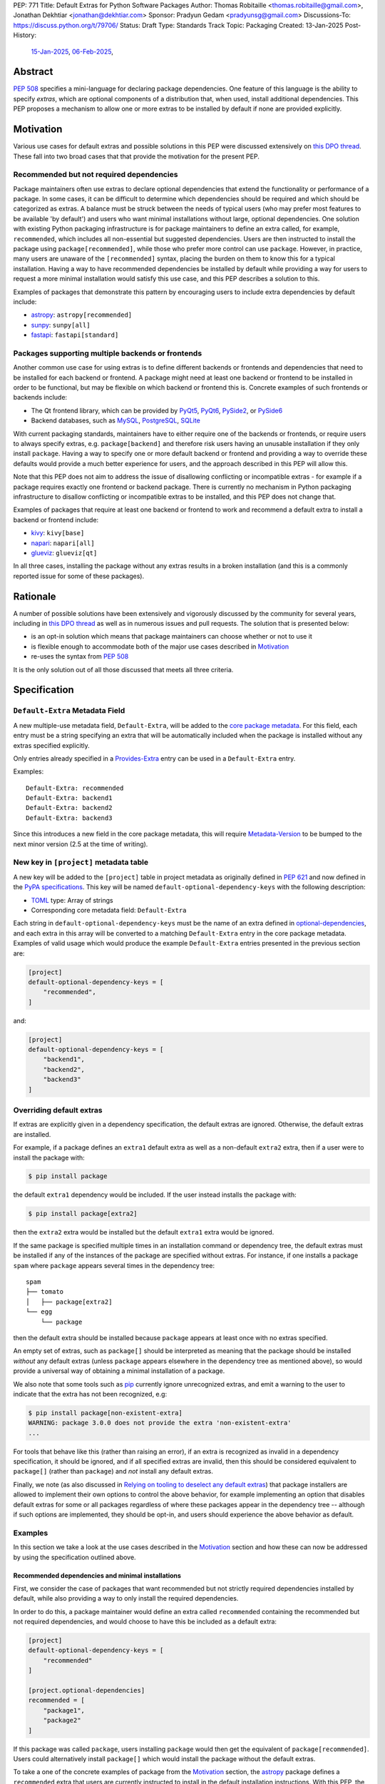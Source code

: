 PEP: 771
Title: Default Extras for Python Software Packages
Author: Thomas Robitaille <thomas.robitaille@gmail.com>, Jonathan Dekhtiar <jonathan@dekhtiar.com>
Sponsor: Pradyun Gedam <pradyunsg@gmail.com>
Discussions-To: https://discuss.python.org/t/79706/
Status: Draft
Type: Standards Track
Topic: Packaging
Created: 13-Jan-2025
Post-History:
  `15-Jan-2025 <https://discuss.python.org/t/77892/>`__,
  `06-Feb-2025 <https://discuss.python.org/t/79706/>`__,

Abstract
========

:pep:`508` specifies a mini-language for
declaring package dependencies. One feature of this language is the ability to
specify *extras*, which are optional components of a distribution that, when
used, install additional dependencies. This PEP proposes a mechanism to allow
one or more extras to be installed by default if none are provided explicitly.

Motivation
==========

Various use cases for default extras and possible solutions in this PEP were discussed
extensively on `this DPO thread <https://discuss.python.org/t/adding-a-default-extra-require-environment/4898>`__.
These fall into two broad cases that that provide the
motivation for the present PEP.

Recommended but not required dependencies
-----------------------------------------

Package maintainers often use extras to declare optional dependencies that
extend the functionality or performance of a package. In some cases, it can be
difficult to determine which dependencies should be required and which should be
categorized as extras. A balance must be struck between the needs of typical
users (who may prefer most features to be available 'by default') and users who
want minimal installations without large, optional dependencies. One solution
with existing Python packaging infrastructure is for package maintainers to
define an extra called, for example, ``recommended``, which
includes all non-essential but suggested dependencies. Users are then instructed to
install the package using ``package[recommended]``, while those who prefer more
control can use ``package``. However, in practice, many users are unaware
of the ``[recommended]`` syntax, placing the burden on them to know this for a
typical installation. Having a way to have recommended dependencies be installed
by default while providing a way for users to request a more minimal installation
would satisfy this use case, and this PEP describes a solution to this.

Examples of packages that demonstrate this pattern by encouraging users to
include extra dependencies by default include:

* `astropy <https://www.astropy.org/>`_: ``astropy[recommended]``
* `sunpy <https://www.sunpy.org/>`_: ``sunpy[all]``
* `fastapi <https://fastapi.tiangolo.com/>`_: ``fastapi[standard]``

Packages supporting multiple backends or frontends
--------------------------------------------------

Another common use case for using extras is to define different backends or
frontends and dependencies that need to be installed for each backend or
frontend. A package might need at least one backend or frontend to be installed
in order to be functional, but may be flexible on which backend or frontend this
is. Concrete examples of such frontends or backends include:

* The Qt frontend library, which can be provided by `PyQt5 <https://pypi.org/project/PyQt5/>`_, `PyQt6
  <https://pypi.org/project/PyQt6/>`_, `PySide2
  <https://pypi.org/project/PySide2/>`_, or `PySide6
  <https://pypi.org/project/PySide6/>`_
* Backend databases, such as `MySQL <https://www.mysql.com/>`_, `PostgreSQL
  <https://www.postgresql.org/>`_, `SQLite <https://www.sqlite.org/>`_

With current packaging standards, maintainers have to either
require one of the backends or frontends, or require users
to always specify extras, e.g. ``package[backend]`` and therefore risk users
having an unusable installation if they only install ``package``. Having a
way to specify one or more default backend or frontend and providing a way to
override these defaults would provide a much better experience for users, and
the approach described in this PEP will allow this.

Note that this PEP does not aim to address the issue of disallowing conflicting
or incompatible extras - for example if a package requires exactly one frontend
or backend package. There is currently no mechanism in Python packaging
infrastructure to disallow conflicting or incompatible extras to be installed,
and this PEP does not change that.

Examples of packages that require at least one backend or frontend to work and
recommend a default extra to install a backend or frontend include:

* `kivy <https://kivy.org/>`_: ``kivy[base]``

* `napari <https://napari.org>`_: ``napari[all]``

* `glueviz <https://www.glueviz.org>`_: ``glueviz[qt]``

In all three cases, installing the package without any extras results in a
broken installation (and this is a commonly reported issue for some of these
packages).

Rationale
=========

A number of possible solutions have been extensively and vigorously discussed by
the community for several years, including in `this DPO thread
<https://discuss.python.org/t/adding-a-default-extra-require-environment/4898>`__
as well as in numerous issues and pull requests. The solution that is
presented below:

* is an opt-in solution which means that package maintainers can choose whether or not to use it
* is flexible enough to accommodate both of the major use cases described in `Motivation`_
* re-uses the syntax from :pep:`508`

It is the only solution out of all those discussed that meets all three criteria.

Specification
=============

``Default-Extra`` Metadata Field
---------------------------------

A new multiple-use metadata field, ``Default-Extra``, will be added to the `core package
metadata <https://packaging.python.org/en/latest/specifications/core-metadata/#core-metadata>`_.
For this field, each entry must be a string specifying an extra that will be
automatically included when the package is installed without any extras specified explicitly.

Only entries already specified in a `Provides-Extra
<https://packaging.python.org/en/latest/specifications/core-metadata/#provides-extra-multiple-use>`_
entry can be used in a ``Default-Extra`` entry.

Examples::

    Default-Extra: recommended
    Default-Extra: backend1
    Default-Extra: backend2
    Default-Extra: backend3

Since this introduces a new field in the core package metadata, this will require
`Metadata-Version <https://packaging.python.org/en/latest/specifications/core-metadata/#metadata-version>`_
to be bumped to the next minor version (2.5 at the time of writing).

New key in ``[project]`` metadata table
---------------------------------------

A new key will be added to the ``[project]`` table in project metadata as
originally defined in :pep:`621` and now defined in the `PyPA specifications
<https://packaging.python.org/en/latest/specifications/pyproject-toml/>`_. This key will be named
``default-optional-dependency-keys`` with the following description:

* `TOML <https://toml.io/>`_ type: Array of strings
* Corresponding core metadata field: ``Default-Extra``

Each string in ``default-optional-dependency-keys`` must be the name of an extra
defined in `optional-dependencies
<https://packaging.python.org/en/latest/specifications/pyproject-toml/#dependencies-optional-dependencies>`_,
and each extra in this array will be converted to a matching ``Default-Extra``
entry in the core package metadata. Examples of valid usage which would
produce the example ``Default-Extra`` entries presented in the previous section are:

.. code-block:: toml

    [project]
    default-optional-dependency-keys = [
        "recommended",
    ]

and:

.. code-block:: toml

    [project]
    default-optional-dependency-keys = [
        "backend1",
        "backend2",
        "backend3"
    ]


Overriding default extras
-------------------------

If extras are explicitly given in a dependency specification, the default
extras are ignored. Otherwise, the default extras are installed.

For example, if a package defines an ``extra1`` default extra as well as a
non-default ``extra2`` extra, then if a user were to install the package with:

.. code-block:: console

    $ pip install package

the default ``extra1`` dependency would be included. If the user instead
installs the package with:

.. code-block:: console

    $ pip install package[extra2]

then the ``extra2`` extra would be installed but the default ``extra1`` extra
would be ignored.

If the same package is specified multiple times in an installation command or
dependency tree, the default extras must be installed if any of the instances of
the package are specified without extras.  For instance, if one installs a
package ``spam`` where ``package`` appears several times in the dependency
tree::

    spam
    ├── tomato
    │   ├── package[extra2]
    └── egg
        └── package

then the default extra should be installed because ``package`` appears at least
once with no extras specified.

An empty set of extras, such as ``package[]`` should be interpreted as meaning
that the package should be installed *without* any default extras (unless
``package`` appears elsewhere in the dependency tree as mentioned above), so
would provide a universal way of obtaining a minimal installation of a package.

We also note that some tools such as `pip`_ currently ignore unrecognized
extras, and emit a warning to the user to indicate that the extra has not been
recognized, e.g:

.. code-block:: console

    $ pip install package[non-existent-extra]
    WARNING: package 3.0.0 does not provide the extra 'non-existent-extra'
    ...

For tools that behave like this (rather than raising an error), if an extra is
recognized as invalid in a dependency specification, it should be ignored, and
if all specified extras are invalid, then this should be considered equivalent
to ``package[]`` (rather than ``package``) and *not* install any default extras.

Finally, we note (as also discussed in `Relying on tooling to deselect
any default extras`_) that package installers are allowed to implement their
own options to control the above behavior, for example implementing an option
that disables default extras for some or all packages regardless of where these
packages appear in the dependency tree -- although if such options are
implemented, they should be opt-in, and users should experience the above
behavior as default.

Examples
--------

In this section we take a look at the use cases described in the `Motivation`_
section and how these can now be addressed by using the specification outlined
above.

Recommended dependencies and minimal installations
^^^^^^^^^^^^^^^^^^^^^^^^^^^^^^^^^^^^^^^^^^^^^^^^^^

First, we consider the case of packages that want recommended but not strictly
required dependencies installed by default, while also providing a way to only
install the required dependencies.

In order to do this, a package maintainer would define an extra called
``recommended`` containing the recommended but not required dependencies, and
would choose to have this be included as a default extra:

.. code-block:: toml

    [project]
    default-optional-dependency-keys = [
        "recommended"
    ]

    [project.optional-dependencies]
    recommended = [
        "package1",
        "package2"
    ]

If this package was called ``package``, users installing ``package`` would
then get the equivalent of ``package[recommended]``. Users could alternatively
install ``package[]`` which would install the package without the default extras.

To take a one of the concrete examples of package from the `Motivation`_
section, the `astropy`_ package defines a ``recommended`` extra that users are
currently instructed to install in the default installation instructions.
With this PEP, the ``recommended`` extra could be declared as being a default
extra:

.. code-block:: toml

    [project]
    default-optional-dependency-keys = [
        "recommended"
    ]

    [project.optional-dependencies]
    recommended = [
        "scipy",
        "..."
    ]

meaning that installing:

.. code-block:: console

    $ pip install astropy

would then also install optional but important optional dependencies such as
`scipy <https://www.scipy.org>`_. Advanced users who want a minimal install
could then use:

.. code-block:: console

    $ pip install astropy[]


Packages requiring at least one backend or frontend
^^^^^^^^^^^^^^^^^^^^^^^^^^^^^^^^^^^^^^^^^^^^^^^^^^^

As described in `Motivation`_, some packages may support multiple backends
and/or frontends, and in some cases it may be desirable to ensure that there
is always at least one backend or frontend package installed, as the package
would be unusable otherwise. Concrete examples of this might include a GUI
application that needs a GUI library to be present to be usable but is able
to support different ones, or a package that can rely on different computational
backends but needs at least one to be installed.

In this case, package maintainers could make the choice to define an extra
for each backend or frontend, and provide a default, e.g.:

.. code-block:: toml

    [project]
    default-optional-dependency-keys = [
        "backend1"
    ]

    [project.optional-dependencies]
    backend1 = [
        "package1",
        "package2"
    ]
    backend2 = [
        "package3"
    ]

If packages can support e.g. multiple backends at the same time, and some of
the backends should always be installed, then the dependencies for these must be given
as required dependencies rather than using the default extras mechanism.

To take one of the concrete examples mentioned in `Motivation`_, the `napari`_ package
can make use of one of `PyQt5`_, `PyQt6`_, `PySide2`_, or `PySide6`_, and users currently
need to explicitly specify ``napari[all]`` in order to have one of these be installed,
or e.g., ``napari[pyqt5]`` to explicitly specify one of the frontend packages. Installing
``napari`` with no extras results in a non-functional package. With this PEP, ``napari``
could define the following configuration:

.. code-block:: toml

    [project]
    default-optional-dependency-keys = [
        "pyqt5"
    ]

    [project.optional-dependencies]
    pyqt5 = [
        "PyQt5",
        "..."
    ]
    pyside2 = [
        "PySide2",
        "..."
    ]
    pyqt6 = [
        "PyQt6",
        "..."
    ]
    pyside6 = [
        "PySide6",
        "..."
    ]

meaning that:

.. code-block:: console

    $ pip install napari

would work out-of-the-box, but there would still be a mechanism for users to
explicitly specify a frontend, e.g.:

.. code-block:: console

    $ pip install napari[pyside6]

Supporting extras that should not remove default extras
^^^^^^^^^^^^^^^^^^^^^^^^^^^^^^^^^^^^^^^^^^^^^^^^^^^^^^^

An additional case we consider here is where a package maintainer wants to
support the ability for users to opt-in to non-default extras, without removing
default extras. Essentially, they might want:

* ``package[]`` to give an installation without any extras
* ``package`` to install recommended dependencies (in a ``recommended`` extras)
* ``package[alternative]`` to not install default extras, but to install an alternative set of optional dependencies (in an ``alternative`` extras)
* ``package[additional]`` to install both recommended and additional dependencies (in an ``additional`` extras)

This could be achieved with e.g:

.. code-block:: toml

    [project]
    default-optional-dependency-keys = [
        "recommended"
    ]

    [project.optional-dependencies]
    recommended = [
        "package1",
        "package2"
    ]
    alternative = [
        "package3"
    ]
    additional = [
        "package[recommended]",
        "package4"
    ]

The ability for a package to reference itself in the extras is supported by
existing Python packaging tools.

Once again considering a concrete example, `astropy`_ could with this PEP define a
``recommended`` extra (as described in `Recommended dependencies and minimal
installations`_). However, it also defines other extras, including for example
``jupyter``, which adds packages that
enhance the user experience inside `Jupyter <https://jupyter.org/>`_-based
environments. It is possible that users opting in to this extra would still want
recommended dependencies to be installed. In this case, the following
configuration would solve this case:

.. code-block:: toml

    [project]
    default-optional-dependency-keys = [
        "recommended"
    ]

    [project.optional-dependencies]
    recommended = [
        "scipy",
        "..."
    ]
    jupyter = [
        "astropy[recommended]",
        "ipywidgets",
        "..."
    ]

Users installing:

.. code-block:: console

    $ pip install astropy[jupyter]

would then get the same as:

.. code-block:: console

    $ pip install astropy[recommended, jupyter]

Packages with multiple kinds of defaults
^^^^^^^^^^^^^^^^^^^^^^^^^^^^^^^^^^^^^^^^

In some cases, it may be that packages need multiple kinds of defaults. As an example,
in `Packages requiring at least one backend or frontend`_, we considered the case of packages
that have *either* backends or frontends, but in some cases, packages may have to support
backends *and* frontends, and want to specify a default frontend and a default backend.

Ideally, one may want the following behavior:

.. code-block:: console

    $ pip install package  # installs default backend and frontend
    $ pip install package[]  # installs no backends or frontends
    $ pip install package[backend1]  # installs backend1 and default frontend
    $ pip install package[frontend2]  # installs frontend2 and default backend
    $ pip install package[backend1, frontend2]  # installs backend1 and frontend2

However, this PEP chooses not to provide a mechanism for having the fact that
``backend1`` is specified disabling the default backend but keep the default
frontend, since this adds complexity.

Maintainers should instead for now document that if a backend or frontend is
explicitly specified, both backend and frontend need to be specified.
Discoverability for users who want to do this should not be an issue however since users
need to read the documentation in any case to find out what backends or frontends are
available, so they can be shown at the same time how do properly use the extras for
backends and frontends.

One option to increase user friendliness is that maintainers can create extras
called for example ``defaultbackend`` and ``defaultfrontend`` which do install
the default backend and frontend. They can then recommend that users do:

.. code-block:: console

    $ pip install package  # installs default backend and frontend
    $ pip install package[]  # installs no backends or frontends
    $ pip install package[backend1, defaultfrontend]  # installs backend1 and default frontend
    $ pip install package[defaultbackend, frontend2]  # installs frontend2 and default backend
    $ pip install package[backend1, frontend2]  # installs backend1 and frontend2

This would allow (if desired) users to then get whatever the recommended backend
is, even if that default changes in time.

If there was a desire to implement a better solution in future, we believe this
PEP does not preclude this. For example, one could imagine in future adding the
ability for an extra to specify *which* default extras it disables rather than
disabling all default extras, but the default could still be for explicitly
specified extras to disable all default extras, which would be consistent with
the present PEP.

Backward Compatibility
======================

Packages not using default extras
---------------------------------

Once support for this PEP is added to tools in the packaging ecosystem, packages
that do not make use of default extras will continue to work as-is and there
should be no break in compatibility.

Packages using default extras
-----------------------------

Once packages start defining default extras, those defaults will only be honored
with recent versions of packaging tools which implement this PEP, but those
packages will remain installable with older packaging tools -- with the main
difference being that the default extras will not be installed automatically
when older packaging tools are used.

As described in `How to teach this`_,
package authors need to carefully evaluate when and how they adopt
the default extra feature depending on their user base, as some actions (such as
moving a required dependency to a default extra) will likely result in breakage
for users if a significant fraction of them are still using older package
installers that do not support default extras. In this sense, package authors
should be aware that this feature, if used in certain ways, can cause
backward-compatibility issues for users, and they are thus responsible for
ensuring that they minimize the impact to users.

Packaging-related tools
-----------------------

The most significant backward-compatibility aspect is related to assumptions
packaging tools make about extras -- specifically, this PEP changes the
assumption that extras are no longer exclusively additive in terms of adding
dependencies to the dependency tree, and specifying some extras can result in
fewer dependencies being installed.

A specific example of change in behavior can be seen with `pip`_: consider a
package ``package`` which has a required dependency of ``numpy``, and a default
extra called ``recommended`` which includes ``scipy``. If a user installs
``package[]``, only ``package`` and ``numpy`` will be installed. If a user then
does:

.. code-block:: console

    $ pip freeze > requirements.txt

then ``requirements.txt`` will contain e.g.::

    package==1.0.2
    numpy==2.1.0

However, if the user then installs the requirements from this file using:

.. code-block:: console

    $ pip install -r requirements.txt

then pip will install ``package`` (which will include the default extra) as well
as ``numpy``, so the final environment will contain ``scipy``. A solution in this
specific case is for the user to pass ``--no-deps`` to ``pip install`` to avoid
resolving the dependency tree, but the point here is to illustrate that there
may be changes in behavior in packaging tools due to the change in the
assumption about what impact an extra can have.

It is worth noting that the recently-accepted :pep:`751` defines a new file
format which is intended to replace alternatives such as the ``pip freeze``
output and other tools in future. The new file format is designed so that the
packages in the file are installed *without* resolving dependencies, which means
that it will be fully compatible with default extras as specified in this PEP,
and will avoid the issue with ``pip freeze``/``pip install -r`` mentioned above.

Security Implications
=====================

There are no known security implications for this PEP.

How to teach this
=================

This section outlines information that should be made available to people in
different groups in the community in relation to the implementation of this PEP.
Some aspects described below will be relevant even before the PEP is fully
implemented in packaging tools as there are some preparations that can be done
in advance of this implementation to facilitate any potential transition later
on. The groups covered below are:

- `Package end users`_
- `Package authors`_
- `Packaging repository maintainers`_

Package end users
-----------------

Package users should be provided with clear installation instructions that show
what extras are available for packages and how they behave, for example
explaining that by default some recommended dependencies or a given frontend or
backend will be installed, and how to opt out of this or override defaults,
depending what is available.

Package authors
---------------

While the mechanism used to define extras and the associated rule about when to
use it are clear, package authors need to carefully consider several points
before adopting this capability in their packages, to avoid inadvertently breaking
backward-compatibility.

Supporting older versions of package installers
^^^^^^^^^^^^^^^^^^^^^^^^^^^^^^^^^^^^^^^^^^^^^^^

Package installers such as `pip`_ or `uv <https://docs.astral.sh/uv/>`_ will not
necessarily implement support for default extras at the same time, and once they
do it is likely that package authors will want to keep supporting users who do
not have the most recent version of a package installer. In this case, the
following recommendations would apply:

* Moving a package from being a required dependency to a default extra would be
  a breaking change, because older versions of package installers would not
  recognise the concept of default extras, and would then install the package
  with fewer dependencies, which could affect users that would have been relying
  on these. Therefore, changing dependencies from required to a default extra in
  an established package should only be done in future once the developers only
  want to support users with installers that implement this PEP.

* Making an existing extra become a default should be safer, such as making
  ``recommended`` in `astropy`_ be a default extra, but in order to support users
  with older versions of package installers, the documentation should still mention
  the extra explicitly as long as possible (until it is clear that most/all users
  are using package installers that implement this PEP). There is no downside to
  keeping the extra be explicitly mentioned, but this will ensure that users with
  modern tooling who do not read documentation (which may be a non-negligeable
  fraction of the user community) will start getting the recommended
  dependencies by default.

* Since prior to this PEP, ``package[]`` was equivalent to ``package``,
  authors will be able to document ``package[]`` as a backward-compatible
  universal way of getting a minimal installation. For packages that define
  default extras, installing ``package[]`` will always give a minimal
  installation even with older versions of packaging tools such as `pip`_, and
  releases of this package that pre-date the introduction of default extras for
  a specific package will also be installable with ``package[]`` (although in
  these cases this will be equivalent to ``package``).

Avoiding the addition of many default dependencies
^^^^^^^^^^^^^^^^^^^^^^^^^^^^^^^^^^^^^^^^^^^^^^^^^^

One temptation for authors might be to include many dependencies by default since
they can provide a way to opt out from these. We recommend however that authors
carefully consider what is included by default to avoid unecessarily bloating
installations and complicating dependency trees. Using default extras does not
mean that all extras need to be defaults, and there is still scope for users to
explicitly opt in to non-default extras.

In essence, default extras should be considered just as 'weighty' as a required
dependency. In some cases, if a package is widely used by many others, if it
adds a default extra, then unless all downstream packages update their
dependencies to specifically request a minimal installation, the defaults will
often end up getting installed. A concrete example of this is that the `pytest
<https://docs.pytest.org>`_ package has almost 1500 plugins at the time of
writing, all of which depend on pytest. If pytest was to start using a default
extra, it would need to consider this very carefully, as if the plugins are not
updated, installing any plugin will result in the default extra being
installed. This is not to say that it should not use default extras, but just
that the decision should be considered and planned carefully.

Inheriting from default extras
^^^^^^^^^^^^^^^^^^^^^^^^^^^^^^

If package authors choose to make an extra be installed by default, it is important
that they are aware that if users explicitly specify another extra, the default may
not be installed, unless they use the approach described in `Supporting extras
that should not remove default extras`_.

There are cases, such as the interchangeable backends,
where ignoring the default if an extra is explicitly specified is the right
thing to do. However, for other cases, such as using default extras to include
recommended dependencies while still providing a way to do minimal installs, it
may be that many of the other extras *should* explicitly 'inherit' the default
extra(s), so package authors should carefully consider in which cases they want
the default extras to be installed.

Incompatible extras
^^^^^^^^^^^^^^^^^^^

In some cases, it may be that packages have extras that are mutually
incompatible. In this case, we recommend against using the default extra
feature for any extra that contains a dependency that could be incompatible with
another.

Consider a package that has extras ``package[A]`` and ``package[B]``. Users
could already currently try and install ``package[A]`` and ``package[B]`` or
``package[A,B]`` which would result in a broken installation, however it would
at least be explicit that both extras were being installed. Making ``A`` into a
default extra however could lead to unintuitive issues. A user could do:

.. code-block:: console

    $ pip install package  # this installs package[A]
    $ pip install package[B]

and end up with a broken installation, even though A and B were never explicitly
both installed. For this reason, we recommend against using default extras
for dependencies where this is likely to be an issue.

Circular dependencies
^^^^^^^^^^^^^^^^^^^^^

Authors need to take special care when circular dependencies are present. For instance,
consider the following dependency tree::

    package1
    └── package2
        └── package1

If ``package1`` has a default extra named ``recommended`` then:

.. code-block:: console

    $ pip install package1[]

will still result in the ``recommended`` extra being installed if ``package2``
continues to depend on ``package1`` (with no extras specified). This could be
solved by changing the dependency tree to instead be::

    package1
    └── package2
        └── package1[]

assuming that ``package2`` indeed does not depend on any features provided by
the extra dependencies of ``package1``. Authors therefore need to carefully
consider a migration plan, coordinating with the authors of ``package2``.

Documenting packages with default extras
^^^^^^^^^^^^^^^^^^^^^^^^^^^^^^^^^^^^^^^^

Regardless of how default extras are used, package authors should aim to ensure
that the documentation for their package makes it clear how extras are to be
used. 'Best practices' documentation should mention:

* that installing ``package`` will be equivalent to ``package[<default extras>]``
* that installing ``package[]`` will include only minimal/required dependencies,
  but that this will not guarantee that optional dependencies do not get installed
  if ``package`` appears anywhere else in the dependency tree
* what other optional extras are available, and whether or not they disable the
  default extras (since this can be controlled as described in `Supporting
  extras that should not remove default extras`_)
* any instructions specific to packages that might have e.g. default backends
  *and* frontends (as described in `Packages with multiple kinds of defaults`_)

Packaging repository maintainers
--------------------------------

The impact on individuals who repackage Python libraries for different
distributions, such as `conda <https://docs.conda.io>`_, `Homebrew
<https://brew.sh/>`_, linux package installers (such as ``apt`` and ``yum``) and
so on, needs to be considered. Not all package distributions have mechanisms
that would line up with the approach described. In fact, some distributions such
as conda, do not even have the concept of extras.

There are two cases to consider here:

* In cases where the repackaging is done by hand, such as for a number of conda-forge
  recipes, and especially where there is no equivalent to extras, the
  introduction of default extras should not have a large impact since manual
  decisions already have to be made as to which dependencies to include (for
  example, the conda-forge recipe for the `astropy`_ package mentioned in the
  `Motivation`_ includes all the ``recommended`` dependencies by default since
  there is no way for users to explicitly request them otherwise).

* In cases where the repackaging is done in an automated, way, distribution maintainers
  will need to carefully consider how to treat default extras, and this may
  imply a non-negligible amount of work and discussion.

It is impossible for a PEP such as this to exhaustively consider each of the
different package distributions. However, ultimately, default extras should be
understood as how package authors would like their package to be installed for
the majority of users, and this should inform decisions about how default extras
should be handled, whether manually or automatically.

Reference Implementation
========================

The following repository contains a fully functional demo package
that makes use of default extras:

https://github.com/wheel-next/pep_771

This makes use of modified branches of several packages, and the following
links are to these branches:

* `Setuptools <https://github.com/wheel-next/setuptools/tree/pep_771>`_
* `pip <https://github.com/wheel-next/pip/tree/pep_771>`_
* `importlib_metadata <https://github.com/wheel-next/importlib_metadata/tree/pep_771>`_

In addition, `this branch <https://github.com/astrofrog/flit/tree/default-extras-pep>`_
contains a modified version of the `Flit
<https://flit.pypa.io/en/stable/>`_ package.



The implementations above are proofs-of-concept at this time and the existing changes have
not yet been reviewed by the relevant maintainers. Nevertheless, they are
functional enough to allow for interested maintainers to try these out.

Rejected Ideas
==============

Using a meta-package for recommended installations
--------------------------------------------------

Using existing packaging tools and infrastructure, package maintainers who want
to provide a minimal installation for some users and a default non-minimal
installation for regular users (e.g. with recommended dependencies or a default
backend) can technically already achieve this if they are willing to distribute
two packages instead of one -- for example ``package-core`` which would be the main package
with minimal dependencies, and ``package`` which would be a metapackage that
would depend on ``package-core`` with optional dependencies enabled.

Taking once again a concrete example from the `Motivation`_
section, the `astropy`_ package defines a ``recommended`` extra that users are
currently instructed to install in the default installation instructions.
In principle, one could rename the existing ``astropy`` package to e.g. ``astropy-core``
and then create a new ``astropy`` package which would be a metapackage that would
contain the following dependencies section:

.. code-block:: toml

    dependencies = [
        "astropy-core[recommended]"
    ]

Since users may want to pin or place version constraints on the ``astropy``
meta-package (e.g. ``astropy>5.0``), the metapackage would need to follow
the same versions as the core package, and would need to use strict pinning
in the dependency section, e.g.:

.. code-block:: toml

    version = "7.1.0"
    dependencies = [
        "astropy-core[recommended]==7.1.0"
    ]

This idea may seem appealing because it is technically already feasible. However, in
practice, many projects have opted not to do this, for a number of reasons, which
we now take a look at.

Mismatch between package and module name
^^^^^^^^^^^^^^^^^^^^^^^^^^^^^^^^^^^^^^^^

In terms of naming, there are two main options for a package that wants to use the metapackage
approach:

* The first option is for the existing package to be kept as-is, which means
  that ``package`` would provide the minimal installation, and to then create a
  new metapackage with a different name, such as ``package-all``. However, this
  suffers from one of the problems that motivated this PEP in the first place -
  users are often not aware that they can do e.g. ``package[recommended]``, so
  in the same way, they might not realise that ``package-all`` exists. This once
  again places the burden on the average user to discover this, rather then
  shifting some of the burden to more advanced users.

* The second option is for the existing package to be renamed to e.g. ``package-core``, and
  for the new meta-package to be called ``package``. This is a better option
  than the first one, but is not ideal, as it then introduces a non-intuitive
  mismatch between the package name and module name, in that ``package-core`` provides
  the ``package`` module, and ``package`` does not provide any module. An example of why
  this would lead to confusion is that an average user might think that uninstalling
  the ``package`` module would be done with e.g.:

  .. code-block:: shell

      $ pip uninstall package

  but this would not be the case (the ``package`` module would still work), and
  it may not be obvious to this user that the ``package-core`` package even
  exists.

Multiple repositories or monorepos
^^^^^^^^^^^^^^^^^^^^^^^^^^^^^^^^^^

This approach requires either maintaining two repositories instead of one, or
switching to using a monorepo which would contain both packages. Neither option
is ideal:

* Splitting into two repositories places a long-term additional burden on
  maintainers, who have to make sure that these stay in sync (in terms of
  version but also other aspects such as extras, as will be discussed in
  `Synchronizing metadata`_). In addition, the naming issue mentioned in
  `Mismatch between package and module name`_ has additional complications here
  – either the names of the repositories match the packages, in which case any
  user who has a checkout of the previous ``package`` repository will need to
  update their remote URLs or any git clone URLs to point to the
  ``package-core`` repository. The alternative is to preserve the ``package``
  repository to contain the ``package-core`` package, and have a different name
  for the meta-package, but this could lead to confusion.

* Switching to a monorepo may be a significant change for some projects,
  and it is not uncommon for tools to assume by default that a single repository
  corresponds to a single package - while these can often be configured to then
  work with a monorepo, it is an additional burden on the maintainers. In
  addition, if the main package is moved to a sub-directory in the monorepo, any
  user that is e.g. pip installing the package from the repository URL will need
  to adjust this to install from a sub-directory (adding ``subdirectory=`` to
  the repo URL), and any existing workflows that clone the repository and assume
  the previous layout would break.

Depending on the minimal package
^^^^^^^^^^^^^^^^^^^^^^^^^^^^^^^^

Packages that need to depend on package versions that are older than the first
version where the split was done will not easily be able to depend on the
minimal package. Whereas with the main proposal in this PEP, downstream users
will be able to depend on e.g. ``package[]>version`` where ``version`` pre-dates
the introduction of default extras, with the splitting approach it will not be
possible for downstream users to depend on e.g. ``package-core>version``, since
``package-core`` did not previously exist.

A possible solution to this is for developers to release no-op metadata packages
for all old versions of a package, but this is a significant additional burden
on the maintainers.

Uninstallation
^^^^^^^^^^^^^^

As alluded to when referring to naming issues in `Mismatch between package and
module name`_, uninstalling packages will no longer work the way users expect. A
user doing:

.. code-block:: shell

    $ pip uninstall package

will still be left with ``package-core``, but may not realise it. This is
not just confusing, but is in effect a breaking change that may impact a number
of existing workflows.

Package distributions
^^^^^^^^^^^^^^^^^^^^^

Having two packages instead of one would increase the long-term maintenance cost
of package distributions simply by virtue of the fact that two packages would
have to be released instead of one. To take the example of conda-forge, two
repositories would now be required, and the version pinning would need to be
updated manually every time. The metapackage could only be built once the core
package had been built and published, which would lengthen the release process.

Synchronizing metadata
^^^^^^^^^^^^^^^^^^^^^^

The main metadata that would be important to keep synchronized between the main
package and the metapackage is the version. Anytime a new release of the core
package is done, the metapackage would need to have its version updated as well
as the version pinning for the core package in the dependencies.

In addition, all extras defined in the core package would need to be redefined
and kept in sync in the metapackage. For example, if ``package`` defines a
``additional`` extra, users should still be able to install
``package[additional]``, but users installing the ``package-core`` package should
also have the option of doing ``package-core[additional]``.

Other metadata that would need to be kept in sync includes for example author
information and project URLs.

Summary
^^^^^^^

Overall, this solution would imply a significantly higher maintenance burden,
not just in terms of initial set-up and transition (which could already be
prohibitive for large established projects), but also in terms of long-term
maintenance. This also has the potential for breaking user workflows (in
particular around the issue of repositories, and e.g. uninstallation), so for
this reason we do not consider it a compelling alternative to the present PEP.

Syntax for deselecting extras
-----------------------------

One of the main competing approaches was as follows: instead of having defaults
be unselected if any extras were explicitly provided, default extras would need
to be explicitly unselected.

In this picture, a new syntax for unselecting extras would be introduced as an
extension of the mini-language defined in :pep:`508`. If a package defined
default extras, users could opt out of these defaults by using a minus sign
(``-``) before the extra name. The proposed syntax update would have been as follows::

    extras_list   = (-)?identifier (wsp* ',' wsp* (-)?identifier)*

Valid examples of this new syntax would have included, e.g.:

* ``package[-recommended]``
* ``package[-backend1, backend2]``
* ``package[pdf, -svg]``

However, there are two main issues with this approach:

* One would need to define a number of rules for how to interpret corner cases
  such as if an extra and its negated version were both present in the same
  dependency specification (e.g. ``package[pdf, -pdf]``) or if a dependency
  tree included both ``package[pdf]`` and ``package[-pdf]``, and the rules would
  not be intuitive to users.

* More critically, this would introduce new syntax into dependency specification,
  which means that if any package defined a dependency using the new syntax, it
  and any other package depending on it would no longer be installable by existing
  packaging tools, so this would be a major backward compatibility break.

For these reasons, this alternative was not included in the final proposal.

Adding a special entry in ``extras_require``
--------------------------------------------

A potential solution that has been explored as an alternative to introducing the
new ``Default-Extra`` metadata field would be to make use of an extra with a
'special' name.

One example would be to use an empty string::

    Provides-Extra:
    Requires-Dist: numpy ; extra == ''

The idea would be that dependencies installed as part of the 'empty' extras
would only get installed if another extra was not specified. An implementation
of this was proposed in https://github.com/pypa/setuptools/pull/1503, but it
was found that there would be no way to make this work without breaking
compatibility with existing usage. For example, packages using Setuptools via
a ``setup.py`` file can do::

    setup(
        ...
        extras_require={'': ['package_a']},
    )


which is valid and equivalent to having ``package_a`` being defined in
``install_requires``, so changing the meaning of the empty string would
break compatibility.

In addition, no other string (such as ``'default'``) can be used as a special
string since all strings that would be a backward-compatible valid extras name
may already be used in existing packages.

There have been suggestions of using the special ``None`` Python variable, but
again this is not possible, because even though one can use ``None`` in a ``setup.py`` file,
this is not possible in declarative files such as ``setup.cfg`` or
``pyproject.toml``, and furthermore ultimately extras names have to be converted
to strings in the package metadata. Having::

    Provides-Extra: None

would be indistinguishable from the string 'None' which may already be used as
an extra name in a Python package. If we were to modify the core metadata
syntax to allow non-string 'special' extras names, then we would be back to
modifying the core metadata specification, which is no better than
introducing ``Default-Extra``.

Relying on tooling to deselect any default extras
-------------------------------------------------

Another option to unselect extras would be to implement this at the
level of packaging tools. For instance, pip could include an option such as:

.. code-block:: console

    $ pip install package --no-default-extras

This option could apply to all or specific packages, similar to
the ``--no-binary`` option, e.g.,:

.. code-block:: console

    $ pip install package --no-default-extras :all:

The advantage of this approach is that tools supporting default extras could
also support unselecting them. This approach would be similar to the ``--no-install-recommends``
option for the ``apt`` tool.

However, this solution is not ideal on its own because it would not allow packages to
specify themselves that they do not need some of the default extras of a
dependency. It would also carry risks for users who might disable all default
extras in a big dependency tree, potentially breaking packages in the tree that
rely on default extras at any point.

Nevertheless, this PEP does not disallow this approach and it is up to the
maintainers of different packaging tools to decide if they want to support this
kind of option. It is a flag that could at the very least be useful for package
maintainers who want to identify places in dependency trees where default extras
are being relied on. However, if it is supported, it should be made clear that
using this flag does not guarantee a functional environment.

Copyright
=========

This document is placed in the public domain or under the
CC0-1.0-Universal license, whichever is more permissive.
